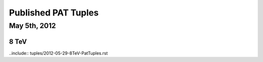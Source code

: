 Published PAT Tuples
====================

May 5th, 2012
-------------

8 TeV
'''''

..include:: tuples/2012-05-29-8TeV-PatTuples.rst

